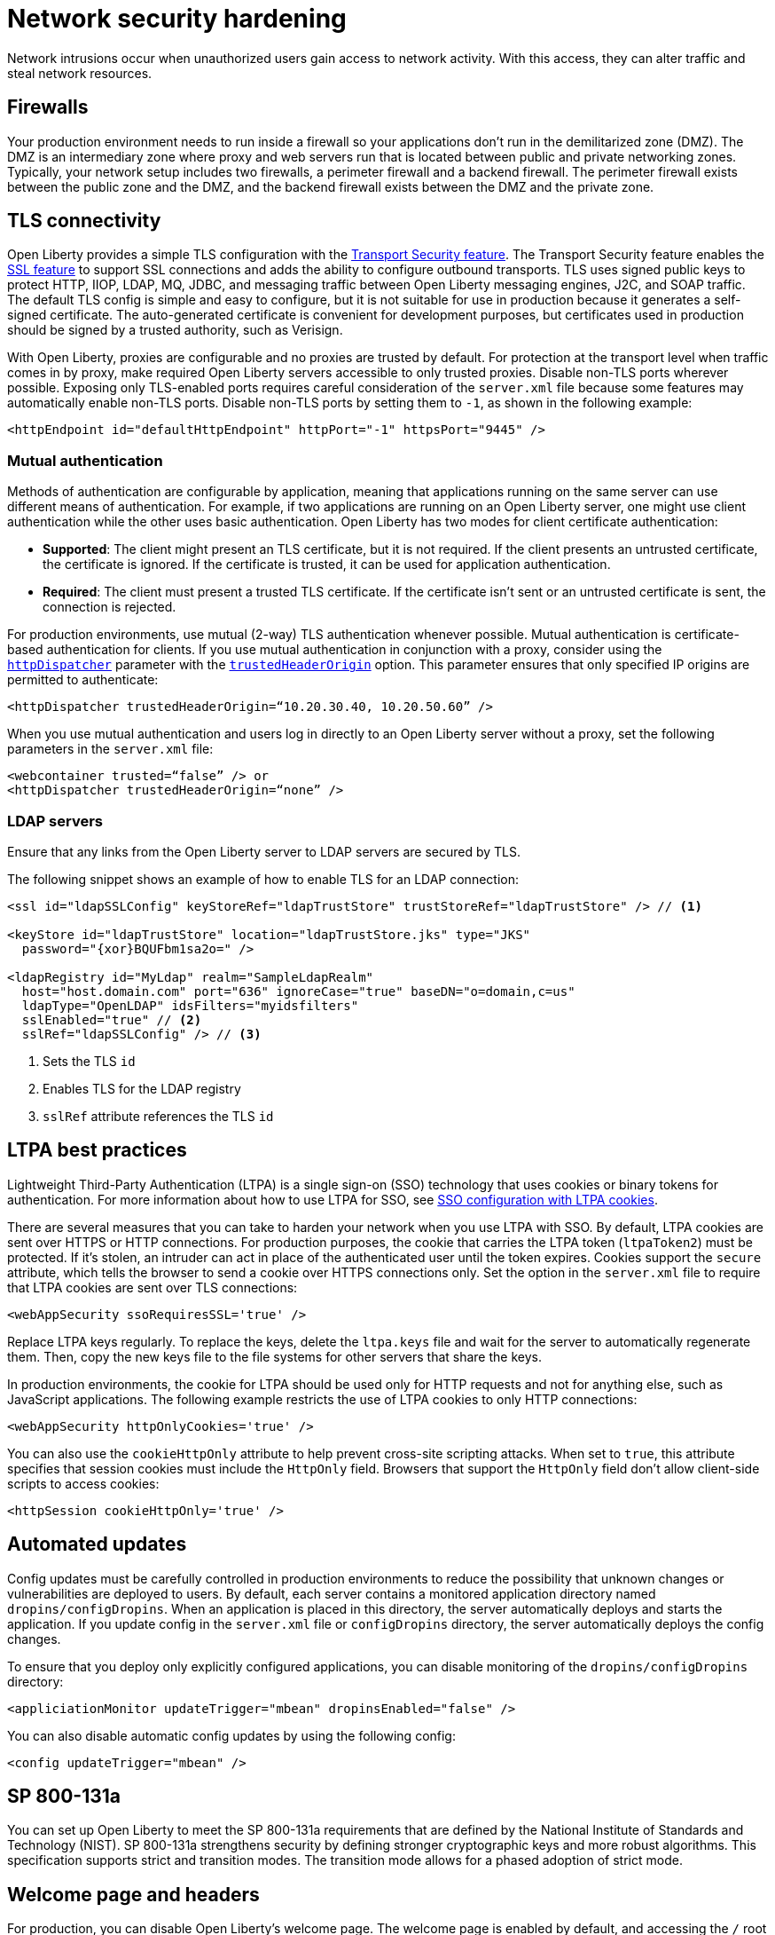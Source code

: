 // Copyright (c) 2020 IBM Corporation and others.
// Licensed under Creative Commons Attribution-NoDerivatives
// 4.0 International (CC BY-ND 4.0)
//   https://creativecommons.org/licenses/by-nd/4.0/
//
// Contributors:
//     IBM Corporation
//
:page-description:
:seo-title: Network security hardening
:seo-description:
:page-layout: general-reference
:page-type: general
= Network security hardening

Network intrusions occur when unauthorized users gain access to network activity.
With this access, they can alter traffic and steal network resources.

// General questions
// What's the advice for where to put things in the cloud? Is this determined by the cloud or do you have to decide for yourself?

== Firewalls
Your production environment needs to run inside a firewall so your applications don't run in the demilitarized zone (DMZ).
The DMZ is an intermediary zone where proxy and web servers run that is located between public and private networking zones.
Typically, your network setup includes two firewalls, a perimeter firewall and a backend firewall.
The perimeter firewall exists between the public zone and the DMZ, and the backend firewall exists between the DMZ and the private zone.

== TLS connectivity
Open Liberty provides a simple TLS configuration with the link:/docs/ref/feature/#transportSecurity.html[Transport Security feature].
The Transport Security feature enables the link:/docs/ref/feature/#ssl.html[SSL feature] to support SSL connections and adds the ability to configure outbound transports.
TLS uses signed public keys to protect HTTP, IIOP, LDAP, MQ, JDBC, and messaging traffic between Open Liberty messaging engines, J2C, and SOAP traffic.
The default TLS config is simple and easy to configure, but it is not suitable for use in production because it generates a self-signed certificate.
The auto-generated certificate is convenient for development purposes, but certificates used in production should be signed by a trusted authority, such as Verisign.

With Open Liberty, proxies are configurable and no proxies are trusted by default.
For protection at the transport level when traffic comes in by proxy, make required Open Liberty servers accessible to only trusted proxies.
Disable non-TLS ports wherever possible.
Exposing only TLS-enabled ports requires careful consideration of the `server.xml` file because some features may automatically enable non-TLS ports.
Disable non-TLS ports by setting them to `-1`, as shown in the following example:

[source,xml]
----
<httpEndpoint id="defaultHttpEndpoint" httpPort="-1" httpsPort="9445" />
----

=== Mutual authentication
Methods of authentication are configurable by application, meaning that applications running on the same server can use different means of authentication.
For example, if two applications are running on an Open Liberty server, one might use client authentication while the other uses basic authentication.
Open Liberty has two modes for client certificate authentication:

* *Supported*: The client might present an TLS certificate, but it is not required.
If the client presents an untrusted certificate, the certificate is ignored.
If the certificate is trusted, it can be used for application authentication.
* *Required*: The client must present a trusted TLS certificate.
If the certificate isn't sent or an untrusted certificate is sent, the connection is rejected.

For production environments, use mutual (2-way) TLS authentication whenever possible.
Mutual authentication is certificate-based authentication for clients.
If you use mutual authentication in conjunction with a proxy, consider using the link:/docs/ref/config/#httpDispatcher.html[`httpDispatcher`] parameter with the link:/docs/ref/config/#httpDispatcher.html#trustedHeaderOrigin[`trustedHeaderOrigin`] option.
This parameter ensures that only specified IP origins are permitted to authenticate:

[source,xml]
----
<httpDispatcher trustedHeaderOrigin=“10.20.30.40, 10.20.50.60” />
----

// What does setting these parameters do?
When you use mutual authentication and users log in directly to an Open Liberty server without a proxy, set the following parameters in the `server.xml` file:

[source,xml]
----
<webcontainer trusted=“false” /> or
<httpDispatcher trustedHeaderOrigin=“none” />
----

=== LDAP servers
Ensure that any links from the Open Liberty server to LDAP servers are secured by TLS.

The following snippet shows an example of how to enable TLS for an LDAP connection:

[source,xml]
----
<ssl id="ldapSSLConfig" keyStoreRef="ldapTrustStore" trustStoreRef="ldapTrustStore" /> // <1>

<keyStore id="ldapTrustStore" location="ldapTrustStore.jks" type="JKS"
  password="{xor}BQUFbm1sa2o=" />

<ldapRegistry id="MyLdap" realm="SampleLdapRealm"
  host="host.domain.com" port="636" ignoreCase="true" baseDN="o=domain,c=us"
  ldapType="OpenLDAP" idsFilters="myidsfilters"
  sslEnabled="true" // <2>
  sslRef="ldapSSLConfig" /> // <3>
----
<1> Sets the TLS `id`
<2> Enables TLS for the LDAP registry
<3> `sslRef` attribute references the TLS `id`

== LTPA best practices
Lightweight Third-Party Authentication (LTPA) is a single sign-on (SSO) technology that uses cookies or binary tokens for authentication.
For more information about how to use LTPA for SSO, see link:/docs/ref/general/#sso-config-ltpa.html[SSO configuration with LTPA cookies].

There are several measures that you can take to harden your network when you use LTPA with SSO.
By default, LTPA cookies are sent over HTTPS or HTTP connections.
For production purposes, the cookie that carries the LTPA token (`ltpaToken2`) must be protected.
If it's stolen, an intruder can act in place of the authenticated user until the token expires.
Cookies support the `secure` attribute, which tells the browser to send a cookie over HTTPS connections only.
Set the option in the `server.xml` file to require that LTPA cookies are sent over TLS connections:

[source,xml]
----
<webAppSecurity ssoRequiresSSL='true' />
----

// Why do you replace LTPA keys regularly?
Replace LTPA keys regularly.
To replace the keys, delete the `ltpa.keys` file and wait for the server to automatically regenerate them.
Then, copy the new keys file to the file systems for other servers that share the keys.

In production environments, the cookie for LTPA should be used only for HTTP requests and not for anything else, such as JavaScript applications.
The following example restricts the use of LTPA cookies to only HTTP connections:

// Does this include HTTPS?
[source,xml]
----
<webAppSecurity httpOnlyCookies='true' />
----

You can also use the `cookieHttpOnly` attribute to help prevent cross-site scripting attacks.
When set to `true`, this attribute specifies that session cookies must include the `HttpOnly` field.
Browsers that support the `HttpOnly` field don't allow client-side scripts to access cookies:

[source,xml]
----
<httpSession cookieHttpOnly='true' />
----

== Automated updates
Config updates must be carefully controlled in production environments to reduce the possibility that unknown changes or vulnerabilities are deployed to users.
By default, each server contains a monitored application directory named `dropins/configDropins`.
When an application is placed in this directory, the server automatically deploys and starts the application.
If you update config in the `server.xml` file or `configDropins` directory, the server automatically deploys the config changes.

To ensure that you deploy only explicitly configured applications, you can disable monitoring of the `dropins/configDropins` directory:

[source,xml]
----
<appliciationMonitor updateTrigger="mbean" dropinsEnabled="false" />
----

You can also disable automatic config updates by using the following config:

[source,xml]
----
<config updateTrigger="mbean" />
----

// Do we need this section? Was this supposed to be done by 2013? Would we still need transition mode information?
== SP 800-131a
You can set up Open Liberty to meet the SP 800-131a requirements that are defined by the National Institute of Standards and Technology (NIST).
SP 800-131a strengthens security by defining stronger cryptographic keys and more robust algorithms.
This specification supports strict and transition modes.
The transition mode allows for a phased adoption of strict mode.

== Welcome page and headers
For production, you can disable Open Liberty's welcome page.
The welcome page is enabled by default, and accessing the `/` root context displays the Open Liberty homepage.
Disable this homepage by setting the `enableWelcomePage` custom property to `false` in the `server.xml` file:

[source,xml]
----
<httpDispatcher enableWelcomePage="false" />
----

// Why would you disable these headers?
Open Liberty server headers are also enabled by default.
Setting the `removeServerHeader` custom property to `true` removes server implementation information from HTTP headers:

[source,xml]
----
<httpOptions removeServerHeader="true" />
----

You can disable the _X-Powered-By_ header if you don't want to reveal which server is running.
Setting the `disableXPoweredBy` custom property to `true` disables the _X-Powered-By_ header, which prevents the header from being sent on the HTTP response:

[source,xml]
----
<webContainer disableXPoweredBy="true" />
----

== Session overflow
Restrict the number of sessions that can be created for applications that use in-memory sessions by disabling HTTP session overflow.
Restricting sessions can help prevent denial-of-service attacks in which attackers continually generate new sessions until all JVM memory is exhausted:

[source,xml]
----
<httpSession allowOverflow="false" maxInMemorySessionCount="1000" alwaysEncodeURL="true" cookieSecure="true" cookieHttpOnly="true" />
----

// Why must you secure this connector?
== JMX connector
You can secure access to the Open Liberty JMX connector for remote admin services in the web server plug-in by removing or commenting out the following entries:

[source,xml]
----
<!-- <Uri AffinityCookie="JSESSIONID" AffinityURLIdentifier="jsessionid" Name="/ibm/api/*" />
<Uri AffinityCookie="JSESSIONID" AffinityURLIdentifier="jsessionid" Name="/IBMJMXConnectorREST/*" /> -->
----
